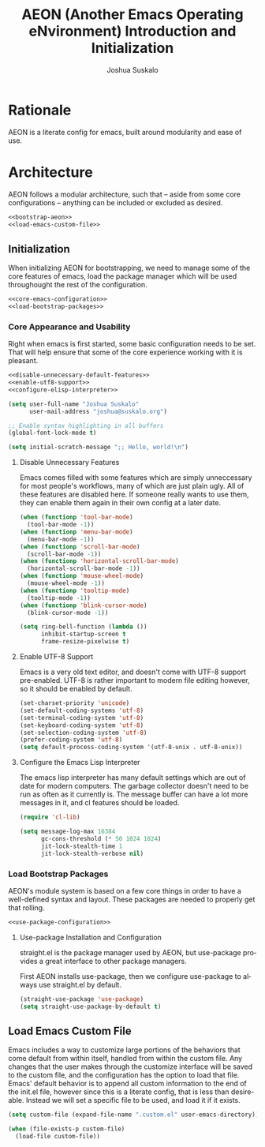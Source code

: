 #+TITLE:AEON (Another Emacs Operating eNvironment) Introduction and Initialization
#+AUTHOR:Joshua Suskalo
#+LANGUAGE: en
#+STARTUP: align indent
#+PROPERTY: header-args:emacs-lisp :session *emacs-config-session*

* Rationale
AEON is a literate config for emacs, built around modularity and ease of use.


* Architecture
:PROPERTIES:
:header-args: :noweb no-export :tangle no
:END:
AEON follows a modular architecture, such that -- aside from some core configurations --
anything can be included or excluded as desired.

#+BEGIN_SRC emacs-lisp :tangle yes
  <<bootstrap-aeon>>
  <<load-emacs-custom-file>>
#+END_SRC

** Initialization
When initializing AEON for bootstrapping, we need to manage some of the core features of emacs,
load the package manager which will be used throughought the rest of the configuration.

#+BEGIN_SRC emacs-lisp :noweb-ref bootstrap-aeon
  <<core-emacs-configuration>>
  <<load-bootstrap-packages>>
#+END_SRC
*** Core Appearance and Usability
Right when emacs is first started, some basic configuration needs to be set.
That will help ensure that some of the core experience working with it is pleasant.
#+BEGIN_SRC emacs-lisp :noweb-ref core-emacs-configuration
  <<disable-unnecessary-default-features>>
  <<enable-utf8-support>>
  <<configure-elisp-interpreter>>

  (setq user-full-name "Joshua Suskalo"
        user-mail-address "joshua@suskalo.org")

  ;; Enable syntax highlighting in all buffers
  (global-font-lock-mode t)

  (setq initial-scratch-message ";; Hello, world!\n")
#+END_SRC
**** Disable Unnecessary Features
Emacs comes filled with some features which are simply unneccessary for most people's workflows,
many of which are just plain ugly. All of these features are disabled here. If someone really wants
to use them, they can enable them again in their own config at a later date.
#+BEGIN_SRC emacs-lisp :noweb-ref disable-unnecessary-default-features
  (when (functionp 'tool-bar-mode)
    (tool-bar-mode -1))
  (when (functionp 'menu-bar-mode)
    (menu-bar-mode -1))
  (when (functionp 'scroll-bar-mode)
    (scroll-bar-mode -1))
  (when (functionp 'horizontal-scroll-bar-mode)
    (horizontal-scroll-bar-mode -1))
  (when (functionp 'mouse-wheel-mode)
    (mouse-wheel-mode -1))
  (when (functionp 'tooltip-mode)
    (tooltip-mode -1))
  (when (functionp 'blink-cursor-mode)
    (blink-cursor-mode -1))

  (setq ring-bell-function (lambda ())
        inhibit-startup-screen t
        frame-resize-pixelwise t)
#+END_SRC
**** Enable UTF-8 Support
Emacs is a very old text editor, and doesn't come with UTF-8 support pre-enabled.
UTF-8 is rather important to modern file editing however, so it should be enabled by default.
#+BEGIN_SRC emacs-lisp :noweb-ref enable-utf8-support
  (set-charset-priority 'unicode)
  (set-default-coding-systems 'utf-8)
  (set-terminal-coding-system 'utf-8)
  (set-keyboard-coding-system 'utf-8)
  (set-selection-coding-system 'utf-8)
  (prefer-coding-system 'utf-8)
  (setq default-process-coding-system '(utf-8-unix . utf-8-unix))
#+END_SRC
**** Configure the Emacs Lisp Interpreter
The emacs lisp interpreter has many default settings which are out of date for modern computers.
The garbage collector doesn't need to be run as often as it currently is. The message
buffer can have a lot more messages in it, and cl features should be loaded.
#+BEGIN_SRC emacs-lisp :noweb-ref configure-elisp-interpreter
  (require 'cl-lib)

  (setq message-log-max 16384
        gc-cons-threshold (* 50 1024 1024)
        jit-lock-stealth-time 1
        jit-lock-stealth-verbose nil)
#+END_SRC
*** Load Bootstrap Packages
AEON's module system is based on a few core things in order to have a well-defined syntax and layout. These packages are needed to properly get that rolling.
#+BEGIN_SRC emacs-lisp :noweb-ref load-bootstrap-packages
  <<use-package-configuration>>
#+END_SRC
**** Use-package Installation and Configuration
straight.el is the package manager used by AEON, but use-package provides a great interface to other package managers.

First AEON installs use-package, then we configure use-package to always use straight.el by default.
#+BEGIN_SRC emacs-lisp :noweb-ref use-package-configuration
  (straight-use-package 'use-package)
  (setq straight-use-package-by-default t)
#+END_SRC
** Load Emacs Custom File
Emacs includes a way to customize large portions of the behaviors that come default from within itself,
handled from within the custom file. Any changes that the user makes through the customize interface will
be saved to the custom file, and the configuration has the option to load that file. Emacs' default behavior
is to append all custom information to the end of the init.el file, however since this is a literate config,
that is less than desireable. Instead we will set a specific file to be used, and load it if it exists.
#+BEGIN_SRC emacs-lisp :noweb-ref load-emacs-custom-file
  (setq custom-file (expand-file-name ".custom.el" user-emacs-directory))

  (when (file-exists-p custom-file)
    (load-file custom-file))
#+END_SRC
